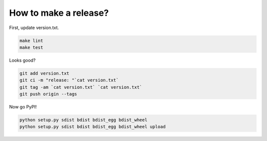 How to make a release?
======================

First, update version.txt.

.. code-block:: shell

   make lint
   make test

Looks good?

.. code-block:: shell

   git add version.txt
   git ci -m "release: "`cat version.txt`
   git tag -am `cat version.txt` `cat version.txt`
   git push origin --tags

Now go PyPI!

.. code-block:: shell

   python setup.py sdist bdist bdist_egg bdist_wheel
   python setup.py sdist bdist bdist_egg bdist_wheel upload

